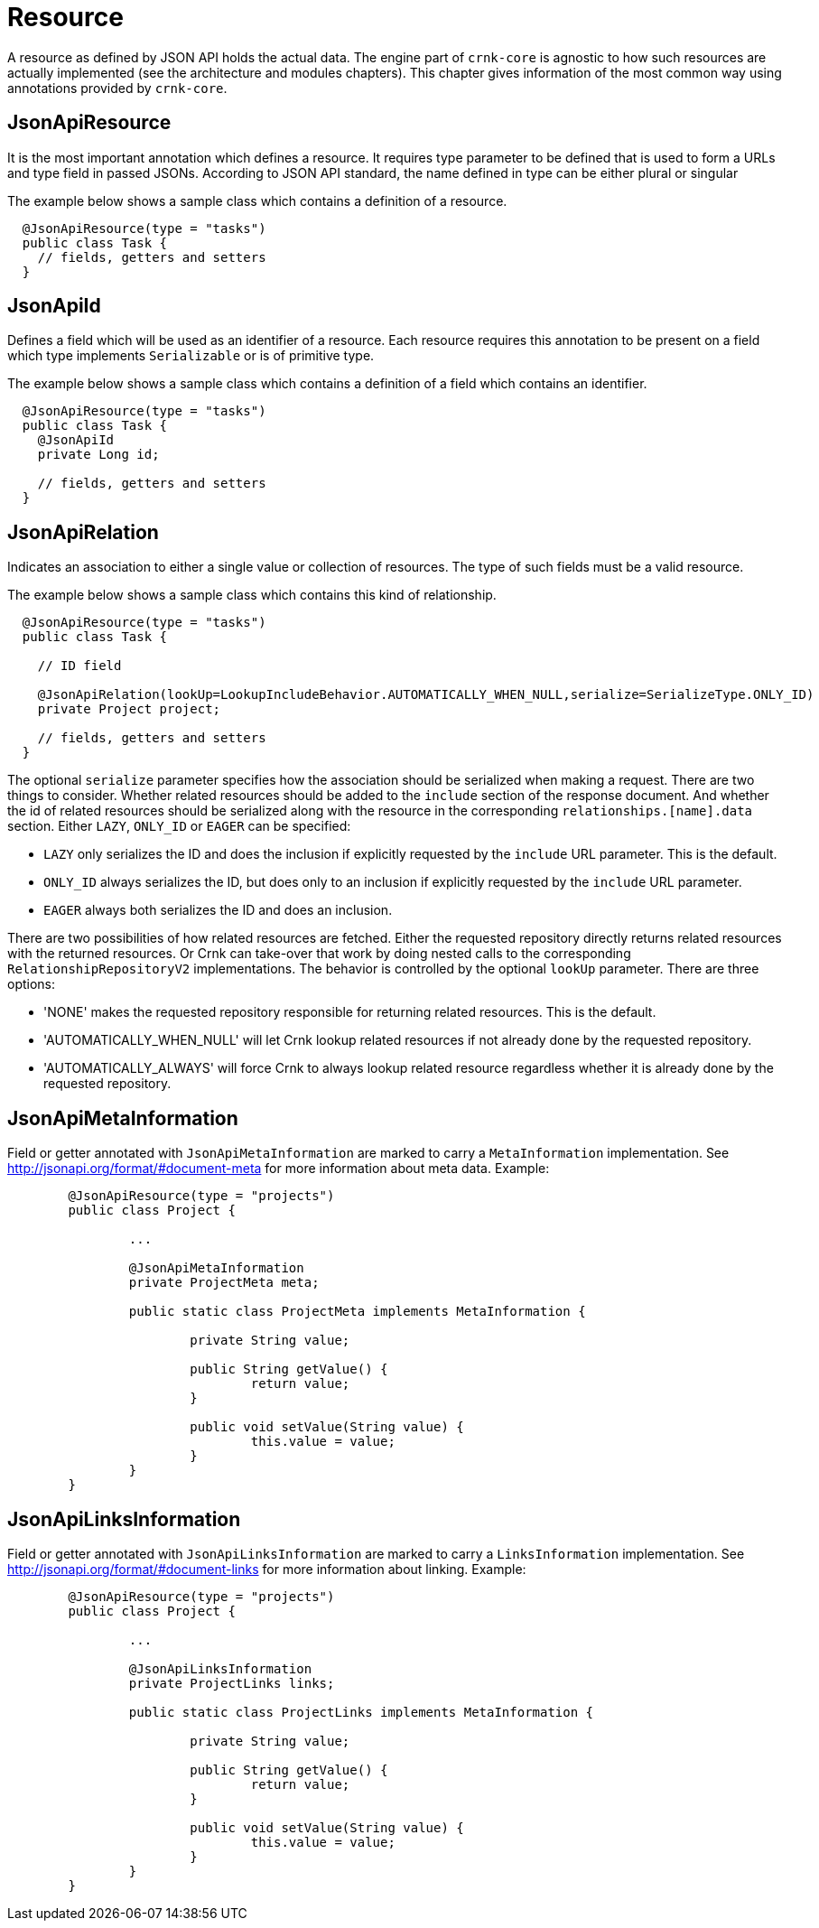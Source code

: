 
# Resource

A resource as defined by JSON API holds the actual data. The engine part of `crnk-core` is agnostic to how such resources are
actually
implemented (see the architecture and modules chapters). This chapter gives information of the most common way using
annotations provided by `crnk-core`.


## JsonApiResource

It is the most important annotation which defines a resource. It requires type parameter to be defined that is used to form a URLs and type field in passed JSONs. According to JSON API standard, the name defined in type can be either plural or singular

The example below shows a sample class which contains a definition of a resource.

[source]
----
  @JsonApiResource(type = "tasks")
  public class Task {
    // fields, getters and setters
  }
----


## JsonApiId

Defines a field which will be used as an identifier of a resource.
Each resource requires this annotation to be present on a field which type implements `Serializable` or is of primitive type.

The example below shows a sample class which contains a definition of a field which contains an identifier.

[source]
----
  @JsonApiResource(type = "tasks")
  public class Task {
    @JsonApiId
    private Long id;

    // fields, getters and setters
  }
----


## JsonApiRelation

Indicates an association to either a single value or collection of resources. The type of such fields
must be a valid resource.

The example below shows a sample class which contains this kind of relationship.


[source]
----
  @JsonApiResource(type = "tasks")
  public class Task {

    // ID field

    @JsonApiRelation(lookUp=LookupIncludeBehavior.AUTOMATICALLY_WHEN_NULL,serialize=SerializeType.ONLY_ID)
    private Project project;

    // fields, getters and setters
  }
----


The optional `serialize` parameter specifies how the association should be serialized when making a request.
There are two things to consider. Whether related resources should be added to the `include` section of the
response document. And whether the id of related resources should be serialized along with the resource
in the corresponding `relationships.[name].data` section. Either `LAZY`, `ONLY_ID` or `EAGER` can be specified:

- `LAZY` only serializes the ID and does the inclusion if explicitly requested by the `include` URL parameter. This is the default.
- `ONLY_ID` always serializes the ID, but does only to an inclusion  if explicitly requested by the `include` URL parameter.
- `EAGER` always both serializes the ID and does an inclusion.

There are two possibilities of how related resources are fetched. Either the requested repository directly
returns related resources with the returned resources. Or Crnk can take-over that
work by doing nested calls to the corresponding `RelationshipRepositoryV2` implementations. The behavior
is controlled by the optional `lookUp` parameter. There are three options:

- 'NONE' makes the requested repository responsible for returning related resources. This is the default.
- 'AUTOMATICALLY_WHEN_NULL' will let Crnk lookup related resources if not already done by the requested repository.
- 'AUTOMATICALLY_ALWAYS' will force Crnk to always lookup related resource regardless whether it is already done by the requested repository.



## JsonApiMetaInformation

Field or getter annotated with `JsonApiMetaInformation` are marked to carry a `MetaInformation` implementation.
See http://jsonapi.org/format/#document-meta for more information about meta data. Example:

[source]
----
	@JsonApiResource(type = "projects")
	public class Project {

		...

		@JsonApiMetaInformation
		private ProjectMeta meta;

		public static class ProjectMeta implements MetaInformation {

			private String value;

			public String getValue() {
				return value;
			}

			public void setValue(String value) {
				this.value = value;
			}
		}
	}
----



## JsonApiLinksInformation

Field or getter annotated with `JsonApiLinksInformation` are marked to carry a `LinksInformation` implementation.
See http://jsonapi.org/format/#document-links for more information about linking. Example:


[source]
----
	@JsonApiResource(type = "projects")
	public class Project {

		...

		@JsonApiLinksInformation
		private ProjectLinks links;

		public static class ProjectLinks implements MetaInformation {

			private String value;

			public String getValue() {
				return value;
			}

			public void setValue(String value) {
				this.value = value;
			}
		}
	}
----

